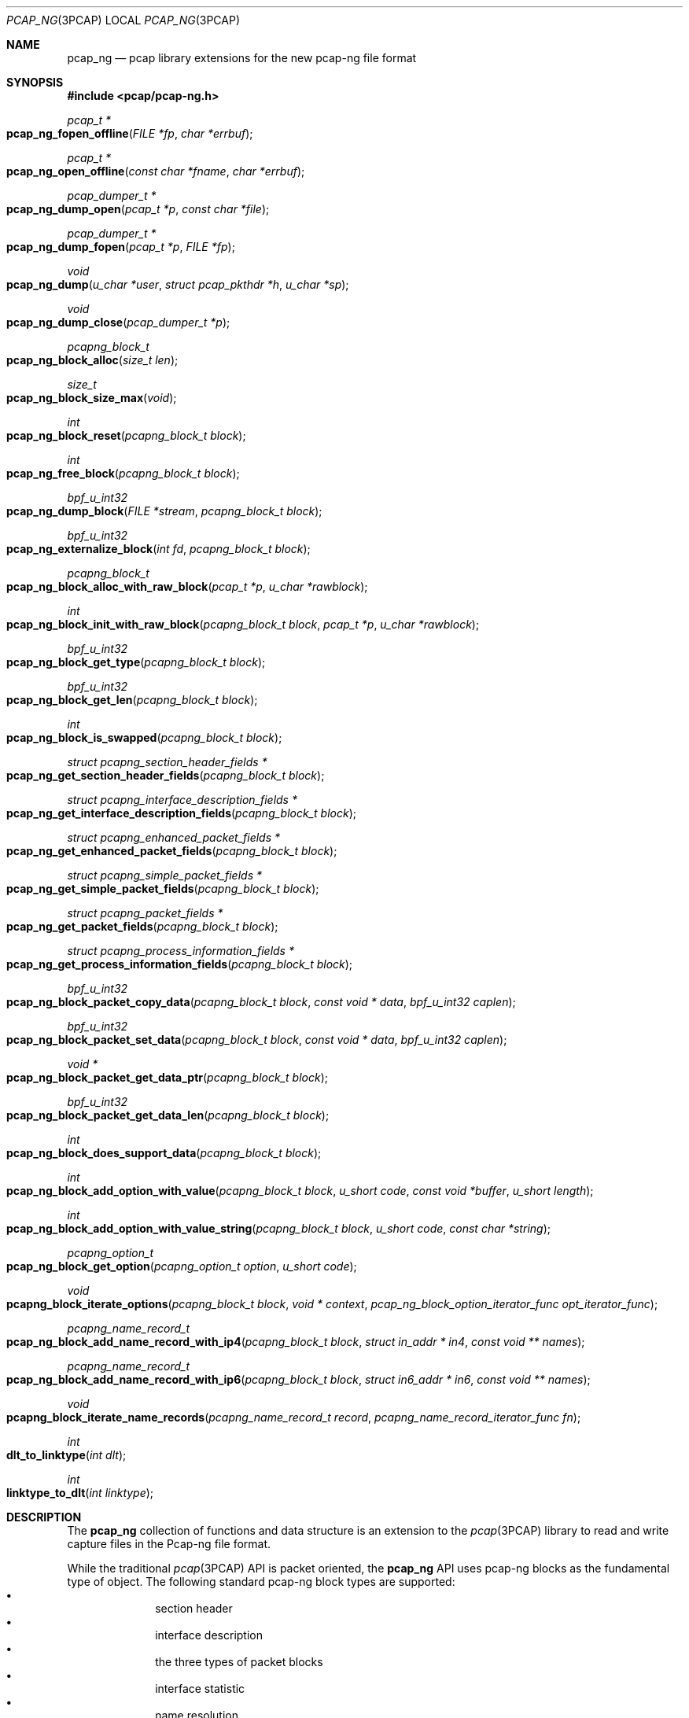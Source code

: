 .\"
.\" Copyright (c) 2012-2013 Apple Inc. All rights reserved.
.\"
.\" @APPLE_LICENSE_HEADER_START@
.\" 
.\" This file contains Original Code and/or Modifications of Original Code
.\" as defined in and that are subject to the Apple Public Source License
.\" Version 2.0 (the 'License'). You may not use this file except in
.\" compliance with the License. Please obtain a copy of the License at
.\" http://www.opensource.apple.com/apsl/ and read it before using this
.\" file.
.\" 
.\" The Original Code and all software distributed under the License are
.\" distributed on an 'AS IS' basis, WITHOUT WARRANTY OF ANY KIND, EITHER
.\" EXPRESS OR IMPLIED, AND APPLE HEREBY DISCLAIMS ALL SUCH WARRANTIES,
.\" INCLUDING WITHOUT LIMITATION, ANY WARRANTIES OF MERCHANTABILITY,
.\" FITNESS FOR A PARTICULAR PURPOSE, QUIET ENJOYMENT OR NON-INFRINGEMENT.
.\" Please see the License for the specific language governing rights and
.\" limitations under the License.
.\" 
.\" @APPLE_LICENSE_HEADER_END@
.Dd 20 March 2013
.Dt PCAP_NG 3PCAP
.Os
.
.Sh NAME
.
.Nm pcap_ng
.Nd pcap library extensions for the new pcap-ng file format
.
.Sh SYNOPSIS
.
.In pcap/pcap-ng.h
.Ft pcap_t *
.Fo pcap_ng_fopen_offline
.Fa "FILE *fp"
.Fa "char *errbuf"
.Fc
.Ft pcap_t *
.Fo pcap_ng_open_offline
.Fa "const char *fname"
.Fa "char *errbuf"
.Fc
.Ft pcap_dumper_t *
.Fo pcap_ng_dump_open
.Fa "pcap_t *p"
.Fa "const char *file"
.Fc
.Ft pcap_dumper_t *
.Fo pcap_ng_dump_fopen
.Fa "pcap_t *p"
.Fa "FILE *fp"
.Fc
.Ft void
.Fo pcap_ng_dump
.Fa "u_char *user"
.Fa "struct pcap_pkthdr *h"
.Fa "u_char *sp"
.Fc
.Ft void
.Fo pcap_ng_dump_close
.Fa "pcap_dumper_t *p"
.Fc
.Ft pcapng_block_t
.Fo pcap_ng_block_alloc
.Fa "size_t len"
.Fc
.Ft size_t
.Fo pcap_ng_block_size_max
.Fa "void"
.Fc
.Ft int
.Fo pcap_ng_block_reset
.Fa "pcapng_block_t block"
.Fc
.Ft int
.Fo pcap_ng_free_block
.Fa "pcapng_block_t block"
.Fc
.Ft bpf_u_int32
.Fo pcap_ng_dump_block
.Fa "FILE *stream"
.Fa "pcapng_block_t block"
.Fc
.Ft bpf_u_int32
.Fo pcap_ng_externalize_block
.Fa "int fd"
.Fa "pcapng_block_t block"
.Fc
.Ft pcapng_block_t
.Fo pcap_ng_block_alloc_with_raw_block
.Fa "pcap_t *p"
.Fa "u_char *rawblock"
.Fc
.Ft int
.Fo pcap_ng_block_init_with_raw_block
.Fa "pcapng_block_t block"
.Fa "pcap_t *p"
.Fa "u_char *rawblock"
.Fc
.Ft bpf_u_int32
.Fo pcap_ng_block_get_type
.Fa "pcapng_block_t block"
.Fc
.Ft bpf_u_int32
.Fo pcap_ng_block_get_len
.Fa "pcapng_block_t block"
.Fc
.Ft int
.Fo pcap_ng_block_is_swapped
.Fa "pcapng_block_t block"
.Fc
.Ft struct pcapng_section_header_fields *
.Fo pcap_ng_get_section_header_fields
.Fa "pcapng_block_t block"
.Fc
.Ft struct pcapng_interface_description_fields *
.Fo pcap_ng_get_interface_description_fields
.Fa "pcapng_block_t block"
.Fc
.Ft struct pcapng_enhanced_packet_fields *
.Fo pcap_ng_get_enhanced_packet_fields
.Fa "pcapng_block_t block"
.Fc
.Ft struct pcapng_simple_packet_fields *
.Fo pcap_ng_get_simple_packet_fields
.Fa "pcapng_block_t block"
.Fc
.Ft struct pcapng_packet_fields *
.Fo pcap_ng_get_packet_fields
.Fa "pcapng_block_t block"
.Fc
.Ft struct pcapng_process_information_fields *
.Fo pcap_ng_get_process_information_fields
.Fa "pcapng_block_t block"
.Fc
.Ft bpf_u_int32
.Fo pcap_ng_block_packet_copy_data
.Fa "pcapng_block_t block"
.Fa "const void * data"
.Fa "bpf_u_int32 caplen"
.Fc
.Ft bpf_u_int32
.Fo pcap_ng_block_packet_set_data
.Fa "pcapng_block_t block"
.Fa "const void * data"
.Fa "bpf_u_int32 caplen"
.Fc
.Ft void *
.Fo pcap_ng_block_packet_get_data_ptr
.Fa "pcapng_block_t block"
.Fc
.Ft bpf_u_int32
.Fo pcap_ng_block_packet_get_data_len
.Fa "pcapng_block_t block"
.Fc
.Ft int
.Fo pcap_ng_block_does_support_data
.Fa "pcapng_block_t block"
.Fc
.Ft int
.Fo pcap_ng_block_add_option_with_value
.Fa "pcapng_block_t block"
.Fa "u_short code"
.Fa "const void *buffer"
.Fa "u_short length"
.Fc
.Ft int
.Fo pcap_ng_block_add_option_with_value_string
.Fa "pcapng_block_t block"
.Fa "u_short code"
.Fa "const char *string"
.Fc
.Ft pcapng_option_t 
.Fo pcap_ng_block_get_option
.Fa "pcapng_option_t option"
.Fa "u_short code"
.Fc
.Ft void
.Fo pcapng_block_iterate_options
.Fa "pcapng_block_t block"
.Fa "void * context"
.Fa "pcap_ng_block_option_iterator_func opt_iterator_func"
.Fc
.Ft pcapng_name_record_t
.Fo pcap_ng_block_add_name_record_with_ip4
.Fa "pcapng_block_t block"
.Fa "struct in_addr * in4"
.Fa "const void ** names"
.Fc
.Ft pcapng_name_record_t
.Fo pcap_ng_block_add_name_record_with_ip6
.Fa "pcapng_block_t block"
.Fa "struct in6_addr * in6"
.Fa "const void ** names"
.Fc
.Ft void
.Fo pcapng_block_iterate_name_records
.Fa "pcapng_name_record_t record"
.Fa "pcapng_name_record_iterator_func fn"
.Fc
.Ft int
.Fo dlt_to_linktype
.Fa "int dlt"
.Fc
.Ft int
.Fo linktype_to_dlt
.Fa "int linktype"
.Fc
.
.Sh DESCRIPTION
.
The 
.Nm
collection of functions and data structure is an extension to the 
.Xr pcap 3PCAP
library to read and write capture files in the Pcap-ng file 
format. 
.Pp
While the traditional
.Xr pcap 3PCAP
API is packet oriented, the
.Nm
API uses pcap-ng blocks as the fundamental type of object.
The following standard pcap-ng block types are supported:
.Bl -bullet -offset indent -compact
.It
section header
.It
interface description
.It
the three types of packet blocks
.It
interface statistic
.It
name resolution
.El
as well a custom block type for process information.
.Pp
While it's possible to access the raw content of a block, the bulk of the 
API provides accessor functions to facilitate the parsing and the creation of 
blocks and options.
.Pp
The purpose of this API is to provide sequential access to capture files using the
Pcap-ng file format and it does not offer any facility for random access or 
direct edition of pcan-ng file (no addition, removal or modification of pcap-ng blocks 
that are present in a capture file).
.
.Ss "Opening a pcap-ng file"
.
To open a handle for a pcap-ng capture file from which to read pcap-ng 
blocks use either 
.Fn pcap_ng_fopen_offline
or 
.Fn pcap_ng_open_offline .
As these functions return a NULL value if the file is not in the pcap-ng 
format, one should then try opening the file using 
.Fn pcap_fopen_offline 3PCAP
or
.Fn pcap_open_offline 3PCAP .
.Pp
To open a new pcap-ng capture file to save pcap-ng blocks use either 
.Fn pcap_ng_dump_open
or 
.Fn pcap_ng_dump_fopen .
.Pp
The above functions return a 
.Vt pcap_t
that may be used with most of the 
.Xr pcap 3PCAP
functions that accept a capture handle. 
.Pp
When used with a 
.Vt pcap_t
handle of file in the pcap-ng format,
.Fn pcap_datalink 3PCAP
return the pseudo data link type
.Vt DLT_PCAPNG
as a pcap-ng file may contain packets with different data link type.
.Pp
Call 
.Fn pcap_ng_dump_close
to close the handle of a pcap-ng file.
.
.Ss "Reading pcap-ng blocks"
.
To read blocks from a pcap-ng file opened by 
.Fn pcap_ng_fopen_offline
or 
.Fn pcap_ng_open_offline
simply call the traditional functions 
.Fn pcap_dispatch
or 
.Fn pcap_loop
or
.Fn pcap_next
or
.Fn pcap_next_ex .
The difference is that instead of getting a pointer to a packet, the function or
the callback gets a buffer to a raw pcap-ng block.
.Pp
The raw pcap-ng may be parsed manually or it may be passed to the function 
.Fn pcap_ng_create_with_raw_block
to create an internalized representation of the block and used with other 
.Nm
accessor functions.
.
.Ss "Writing pcap-ng blocks"
.
The function 
.Fn pcap_ng_dump_block
takes a 
.Vt pcapng_block_t
object, and writes it to the capture file in the pcap-ng file format.
.
.Ss "Creating a pcap-ng block internalized object"
.
Internalized pcap-ng block objects are represented by the opaque data type 
.Vt pcapng_block_t
and accessor functions may be used to read and write the content of a 
.Vt pcapng_block_t
object (header and options). A 
.Vt pcapng_block_t 
object may be re-used to mimimize memory allocations.
.Pp
The function 
.Fn pcap_ng_block_alloc
allocates a
.Vt pcapng_block_t
object to hold an pcap-ng block data structure.
This allocate a work buffer to hold the raw data block content 
so the given size should be large enough to hold the largest expected 
raw block size.
.Pp
If the size given to
.Fn pcap_ng_block_alloc
is greater than the value returned by
.Fn pcap_ng_block_size_max
then the allocation fails and
.Fn pcap_ng_block_alloc
returns NULL.
.Pp
To reuse an existing internalized
.Vt pcapng_block_t
object, use the function 
.Fn pcap_ng_block_reset
as it is more efficient to reuse than to allocate a new data structure 
of each pcap-ng block being read or written.
.Pp
The function
.Fn pcap_ng_free_block
deletes the memory used by the
.Vt pcapng_block_t
object.
.Pp
The function 
.Fn pcap_ng_block_init_with_raw_block
parses a raw pcap-ng block buffer into an internalized form using 
an existing 
.Vt pcapng_block_t
object. This is typically used when reading from a 
pcap-ng capture file.
.Pp
The function
.Fn pcap_ng_block_alloc_with_raw_block
creates a 
.Vt pcapng_block_t
object from a raw pcap-ng buffer buffer. 
.
.Ss "Getting information about a pcap-ng block"
.
The function 
.Fn pcap_ng_block_get_type
returns the type of a 
.Vt pcapng_block_t
object.
.Pp
The function 
.Fn pcap_ng_block_is_swapped
returns the byte order of a 
.Vt pcapng_block_t
object. This is useful when reading pcap-ng blocks and options from a 
pcap-ng capture file. This actually reflects the byte order magic of the 
section header block.
.Pp
The function 
.Fn pcap_ng_block_get_len
returns the length of the externalized form of a 
.Vt pcapng_block_t
object.
.Pp
The following functions return the fixed header size corresponding to the 
supported block types:
.Bl -bullet -offset indent -compact
.It
.Fn pcapng_section_header_fields
.It
.Fn pcapng_interface_description_fields
.It
.Fn pcapng_enhanced_packet_fields
.It
.Fn pcapng_simple_packet_fields
.It
.Fn pcapng_packet_fields
.It
.Fn pcapng_process_information_fields
.El
.
.Ss "Accessing the data of packet blocks"
.
The same functions may be used to access the data portion of the three 
types of packet blocks:
.Bl -item -offset indent -compact
.It
enhanced packet block
.It
simple packet block
.It
packet block
.El
.Pp
The function 
.Fn pcap_ng_block_packet_copy_data
copies the content of the passed data buffer into the 
.Vt pcapng_block_t
packet object. This may involve memory allocation to hold the data. 
.Pp
The function 
.Nm pcap_ng_block_packet_set_data
uses the passed data buffer as a pointer reference to an external 
buffer. Using 
.Fn pcap_ng_block_packet_set_data
is more efficient than 
.Fn pcap_ng_block_packet_copy_data
as this does not involve data movement or memory allocation, 
but the caller must make sure the passed data buffer is kept intact for 
the lifetime of the 
.Vt pcapng_block_t
packet object.
.Pp
The function 
.Fn pcap_ng_block_delete_data
empties the 
.Vt pcapng_block_t
packet object from any data so its length becomes zero.
.Pp
The function 
.Fn pcap_ng_block_packet_get_data_ptr
returns a pointer on the beginning of the data portion of the 
.Vt pcapng_block_t
packet object.
.Pp
The function 
.Fn pcap_ng_block_packet_get_data_len
returns the length of the data referred to by the 
.Vt pcapng_block_t
packet object.
.Pp
The function 
.Fn pcap_ng_block_does_support_data
returns a non-zero value when the passed
.Vt pcapng_block_t
in a pcap-ng block with data of variable length.
.
.Ss "Accessing pcap-ng options"
.
To add an option to a 
.Vt pcapng_block_t
packet object use the function 
.Fn pcap_ng_block_add_option_with_value .
.Pp
When the option value is a null terminated string, one may use the 
function 
.Fn pcap_ng_block_add_option_with_string
that includes the terminating null byte in the option value.
.Pp
To get a single option value one may use the function 
.Fn pcap_ng_block_get_option
when an option may appear at most once in a pcap-ng block.
.Pp
The function 
.sFn pcapng_block_iterate_options
walks the list of options 
.Vt pcapng_block_t
and calls the given callback function of each option.
.
.Ss "Keeping track of interface information"
.
.Nm
provides utility functions to help keep track of 
interface information associated with a 
.Vt pcap_t 
handle using the data structure 
.Vt struct pcap_if_info .
The interface IDs being specific to a given section, the list 
of interface information should be cleared whenever a new section is being 
processed.
.Pp
The function
.Fn pcap_add_if_info
add an interface information. The interface ID is assigned sequentially so
the corresponding interface block needs to be written to the save file
to avoid reference to missing interfaces caused by filtering.
.Pp
The function
.Fn pcap_find_if_info_by_name
returns the
.Vt struct pcap_if_info 
that matches the given name.
.Pp
The function
.Fn pcap_find_if_info_by_id
returns the
.Vt struct pcap_if_info 
that matches the given interface id.
.Pp
The function
.Fn pcap_free_if_info
frees
.Vt struct pcap_if_info 
and removes it from the pcap_t handle. Removing a single
.Vt struct pcap_if_info 
is not a common usage.
.Pp
The function 
.Fn pcap_clear_if_infos
removes all the 
.Vt struct pcap_if_info 
structures from a 
.Vt pcap_t *
handle. This is useful when processing a new section header block as the 
interface IDs are valid with a section.
.Pp
Use the function
.Fn pcap_ng_init_section_info
to reinitialize the section specific data like interface information and 
process information. This should be used when adding a new section 
header. This is also useful when saving to a new packet capture files, 
for example when "rotating" files.
.
.Ss "Keeping track of process information"
.
.Nm
provide utility functions to help keep track of 
process information associated with a 
.Vt pcap_t 
handle using the data structure 
.Vt struct pcap_proc_info .
The process information indexes being specific to a given section, 
the list of process information should be cleared whenever a new section 
is being processed.
.Pp
The function
.Fn pcap_add_proc_info
adds a process information.
.Pp
The function
.Fn pcap_find_proc_info
returns the
.Vt struct pcap_proc_info 
that matches the given process name and ID.
.Pp
The function
.Fn pcap_find_proc_info_by_index
returns the
.Vt struct pcap_proc_info 
that matches the given process information index.
.Pp
The function
.Fn pcap_free_proc_info
frees
.Vt struct pcap_proc_info 
and removes it from the pcap_t handle. Removing a single
.Vt struct pcap_proc_info 
is not a common usage.
.Pp
The function 
.Fn pcap_clear_proc_infos
removes all the 
.Vt struct pcap_proc_info 
structures from a 
.Vt pcap_t *
handle. This is useful when processing a new section header block as the 
process information indexes are valid within a section.
.
.Ss "Handling special pktap and iptap interfaces"
.
.Pp
The function 
.Fn pcap_setup_pktap_interface
creates a cloned pktap or iptap interface to be used as a capture device.
.Pp
The function 
.Fn pcap_cleanup_pktap_interface
destroys a cloned pktap or iptap interface that was used as a capture device.
.
.Ss "Dumping packet with ptkap header"
.
The function
.Fn pcap_ng_dump_pktap
saves a packet with a
.Vt struct pcap_pkthdr
header as a pcap-ng enhanced data block. It handles the packet metadata
information from the
.Vt struct pcap_pkthdr
and creates process information blocks and interface information blocks as
needed. It returns 1 if the packet passes the filter, 0 otherwise.
.
The function
.Fn pcap_ng_dump_pktap_comment
saves a packet like
.Fn pcap_ng_dump_pktap
with the addition of a comment string parameter that is added
to the pcap-ng enhanced data block.
.
.Sh SEE ALSO
.
.Xr pcap_dump_open 3PCAP ,
.Xr pcap_dump_fopen 3PCAP ,
.Xr pcap_dump 3PCAP ,
.Xr pcap_dump_close 3PCAP ,
.Xr tcpdump 1
.Pp
.Pa http://www.winpcap.org/ntar/draft/PCAP-DumpFileFormat.html
.Pa http://wiki.wireshark.org/Development/PcapNg
